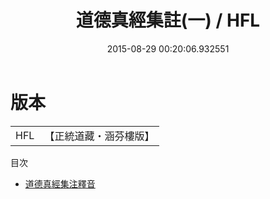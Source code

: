 #+TITLE: 道德真經集註(一) / HFL

#+DATE: 2015-08-29 00:20:06.932551
* 版本
 |       HFL|【正統道藏・涵芬樓版】|

目次
 - [[file:KR5c0094_000.txt][道德真經集注釋音]]
